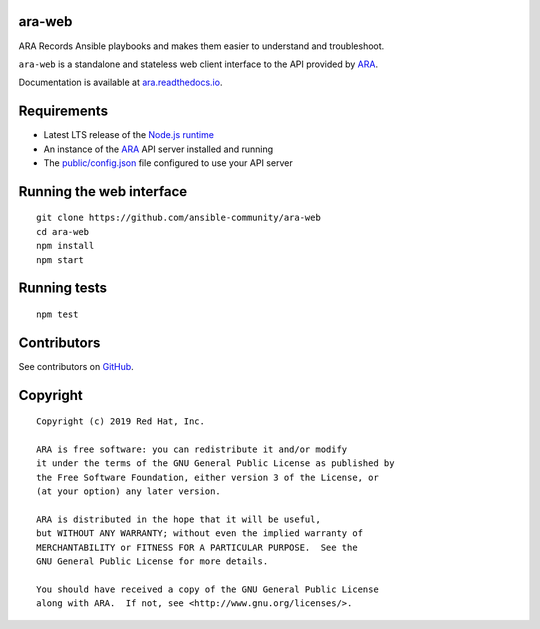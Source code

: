 ara-web
=======

ARA Records Ansible playbooks and makes them easier to understand and troubleshoot.

``ara-web`` is a standalone and stateless web client interface to the API
provided by ARA_.

Documentation is available at `ara.readthedocs.io <https://ara.readthedocs.io/en/feature-1.0/>`_.

Requirements
============

- Latest LTS release of the `Node.js runtime <https://nodejs.org/en/download/>`_
- An instance of the ARA_ API server installed and running
- The `public/config.json`_ file configured to use your API server

.. _ARA: https://github.com/ansible-community/ara
.. _public/config.json: https://github.com/ansible-community/ara-web/blob/master/public/config.json

Running the web interface
=========================

::

    git clone https://github.com/ansible-community/ara-web
    cd ara-web
    npm install
    npm start

Running tests
=============

::

    npm test

Contributors
============

See contributors on GitHub_.

.. _GitHub: https://github.com/ansible-community/ara-web/graphs/contributors

Copyright
=========

::

    Copyright (c) 2019 Red Hat, Inc.

    ARA is free software: you can redistribute it and/or modify
    it under the terms of the GNU General Public License as published by
    the Free Software Foundation, either version 3 of the License, or
    (at your option) any later version.

    ARA is distributed in the hope that it will be useful,
    but WITHOUT ANY WARRANTY; without even the implied warranty of
    MERCHANTABILITY or FITNESS FOR A PARTICULAR PURPOSE.  See the
    GNU General Public License for more details.

    You should have received a copy of the GNU General Public License
    along with ARA.  If not, see <http://www.gnu.org/licenses/>.
